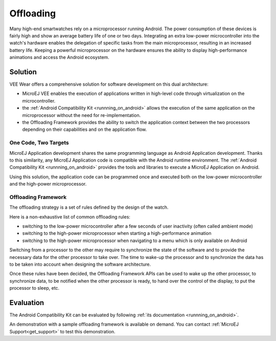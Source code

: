 .. _offloading:

Offloading
==========

Many high-end smartwatches rely on a microprocessor running Android. The power consumption of these devices is fairly high and show an average battery life of one or two days.
Integrating an extra low-power microcontroller into the watch's hardware enables the delegation of specific tasks from the main microprocessor, resulting in an increased battery life.
Keeping a powerful microprocessor on the hardware ensures the ability to display high-performance animations and access the Android ecosystem.

Solution
--------

VEE Wear offers a comprehensive solution for software development on this dual architecture:

- MicroEJ VEE enables the execution of applications written in high-level code through virtualization on the microcontroller.
- the :ref:`Android Compatibility Kit <runnning_on_android>` allows the execution of the same application on the microprocessor without the need for re-implementation.
- the Offloading Framework provides the ability to switch the application context between the two processors depending on their capabilities and on the application flow.

One Code, Two Targets
~~~~~~~~~~~~~~~~~~~~~

MicroEJ Application development shares the same programming language as Android Application development.
Thanks to this similarity, any MicroEJ Application code is compatible with the Android runtime environment.
The :ref:`Android Compatibility Kit <runnning_on_android>` provides the tools and libraries to execute a MicroEJ Application on Android.

Using this solution, the application code can be programmed once and executed both on the low-power microcontroller and the high-power microprocessor.

Offloading Framework
~~~~~~~~~~~~~~~~~~~~

The offloading strategy is a set of rules defined by the design of the watch.

Here is a non-exhaustive list of common offloading rules:

- switching to the low-power microcontroller after a few seconds of user inactivity (often called ambient mode)
- switching to the high-power microprocessor when starting a high-performance animation
- switching to the high-power microprocessor when navigating to a menu which is only available on Android

Switching from a processor to the other may require to synchronize the state of the software and to provide the necessary data for the other processor to take over.
The time to wake-up the processor and to synchronize the data has to be taken into account when designing the software architecture.

Once these rules have been decided, the Offloading Framework APIs can be used to wake up the other processor, to synchronize data, to be notified when the other processor is ready,
to hand over the control of the display, to put the processor to sleep, etc.

Evaluation
----------

The Android Compatibility Kit can be evaluated by following :ref:`its documentation <runnning_on_android>`.

An demonstration with a sample offloading framework is available on demand. You can contact :ref:`MicroEJ Support<get_support>` to test this demonstration.

..
   | Copyright 2008-2023, MicroEJ Corp. Content in this space is free 
   for read and redistribute. Except if otherwise stated, modification 
   is subject to MicroEJ Corp prior approval.
   | MicroEJ is a trademark of MicroEJ Corp. All other trademarks and 
   copyrights are the property of their respective owners.
